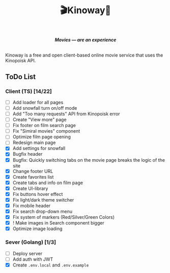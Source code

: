#+title:🎬Kinoway🎥

#+begin_html
<div align="center">
		<img src="./static/banner.png">
</div>

<p align="center">
		<img src="https://img.shields.io/github/stars/Tell396/kinoway?color=e57474&labelColor=1e2528&style=for-the-badge"> <img src="https://img.shields.io/github/issues/Tell396/kinoway?color=67b0e8&labelColor=1e2528&style=for-the-badge">
		<img src="https://img.shields.io/static/v1?label=license&message=MIT&color=8ccf7e&labelColor=1e2528&style=for-the-badge">
		<img src="https://img.shields.io/github/forks/Tell396/kinoway?color=e5c76b&labelColor=1e2528&style=for-the-badge">
</p>

<div align="center">
		<i><b>Movies — are an experience</b></i>
		<br><br>
</div>

#+end_html

Kinoway is a free and open client-based online movie service that uses the Kinopoisk API.

** ToDo List
*** Client (TS) [14/22]
+ [ ] Add loader for all pages
+ [ ] Add snowfall turn on/off mode
+ [ ] Add "Too many requests" API from Kinopoisk error
+ [ ] Create "View more" page
+ [ ] Fix footer on film search page
+ [ ] Fix "Simiral movies" component
+ [ ] Optimize film page opening
+ [ ] Redesign main page
+ [X] Add settings for snowfall
+ [X] Bugfix header
+ [X] Bugfix: Quickly switching tabs on the movie page breaks the logic of the site
+ [X] Change footer URL
+ [X] Create favorites list
+ [X] Create tabs and info on film page
+ [X] Create UI-library
+ [X] Fix buttons hover effect
+ [X] Fix light/dark theme switcher
+ [X] Fix mobile header
+ [X] Fix search drop-down menu
+ [X] Fix system of markers (Red/Silver/Green Colors)
+ [X] ! Make images in Search component bigger
+ [X] Optimize image loading
	
*** Sever (Golang) [1/3]
+ [ ] Deploy server
+ [ ] Add auth with JWT
+ [X] Create ~.env.local~ and ~.env.example~

